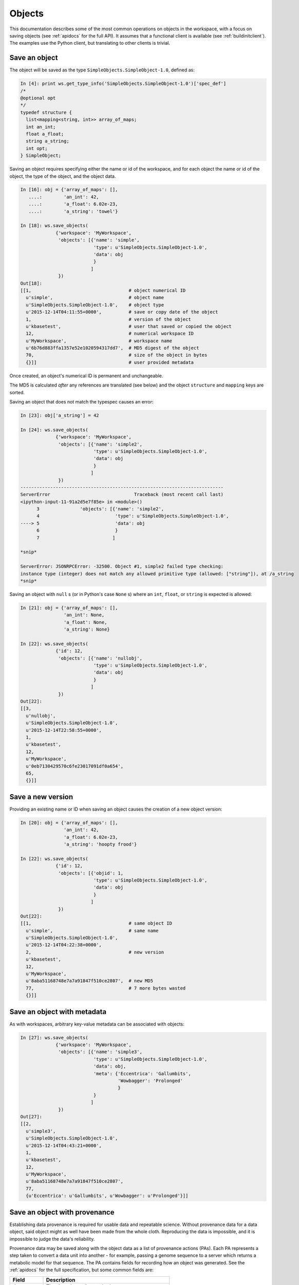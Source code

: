 Objects
=======

This documentation describes some of the most common operations on objects
in the workspace, with a focus on saving objects (see
:ref:`apidocs` for the full API). It assumes that
a functional client is available (see :ref:`buildinitclient`). The examples
use the Python client, but translating to other clients is trivial.

Save an object
--------------

The object will be saved as the type ``SimpleObjects.SimpleObject-1.0``,
defined as:

.. code-block:: python

    In [4]: print ws.get_type_info('SimpleObjects.SimpleObject-1.0')['spec_def']
    /*
    @optional opt
    */
    typedef structure {
      list<mapping<string, int>> array_of_maps;
      int an_int;
      float a_float;
      string a_string;
      int opt;
    } SimpleObject;


Saving an object requires specifying either the name or id of the workspace,
and for each object the name or id of the object, the type of the object,
and the object data.

.. code-block:: python

    In [16]: obj = {'array_of_maps': [],
       ....:        'an_int': 42,
       ....:        'a_float': 6.02e-23,
       ....:        'a_string': 'towel'}

    In [18]: ws.save_objects(
                 {'workspace': 'MyWorkspace',
                  'objects': [{'name': 'simple',
                               'type': u'SimpleObjects.SimpleObject-1.0',
                               'data': obj
                               }
                              ]
                  })
    Out[18]: 
    [[1,                                    # object numerical ID
      u'simple',                            # object name
      u'SimpleObjects.SimpleObject-1.0',    # object type
      u'2015-12-14T04:11:55+0000',          # save or copy date of the object
      1,                                    # version of the object
      u'kbasetest',                         # user that saved or copied the object
      12,                                   # numerical workspace ID
      u'MyWorkspace',                       # workspace name
      u'6b76d883ffa1357e52e1020594317dd7',  # MD5 digest of the object
      70,                                   # size of the object in bytes
      {}]]                                  # user provided metadata
      
Once created, an object's numerical ID is permanent and unchangeable.

The MD5 is calculated *after* any references are translated (see below) and
the object ``structure`` and ``mapping`` keys are sorted.

Saving an object that does not match the typespec causes an error:

.. code-block:: python

    In [23]: obj['a_string'] = 42

    In [24]: ws.save_objects(
                 {'workspace': 'MyWorkspace',
                  'objects': [{'name': 'simple2',
                               'type': u'SimpleObjects.SimpleObject-1.0',
                               'data': obj
                               }
                              ]
                  })
    ---------------------------------------------------------------------------
    ServerError                               Traceback (most recent call last)
    <ipython-input-11-91a2d5e7f85e> in <module>()
          3               'objects': [{'name': 'simple2',
          4                            'type': u'SimpleObjects.SimpleObject-1.0',
    ----> 5                            'data': obj
          6                            }
          7                           ]

    *snip*

    ServerError: JSONRPCError: -32500. Object #1, simple2 failed type checking:
    instance type (integer) does not match any allowed primitive type (allowed: ["string"]), at /a_string
    *snip*

Saving an object with ``null`` s (or in Python's case ``None`` s) where an
``int``, ``float``, or ``string`` is expected is allowed:

.. code-block:: python

    In [21]: obj = {'array_of_maps': [],
                    'an_int': None,
                    'a_float': None,
                    'a_string': None}

    In [22]: ws.save_objects(
                 {'id': 12,
                  'objects': [{'name': 'nullobj',
                               'type': u'SimpleObjects.SimpleObject-1.0',
                               'data': obj 
                               }
                              ]
                  })
    Out[22]: 
    [[3,
      u'nullobj',
      u'SimpleObjects.SimpleObject-1.0',
      u'2015-12-14T22:58:55+0000',
      1,
      u'kbasetest',
      12,
      u'MyWorkspace',
      u'0eb7130429570c6fe23017091df0a654',
      65,
      {}]]


Save a new version
------------------

Providing an existing name or ID when saving an object causes the creation
of a new object version:

.. code-block:: python

    In [20]: obj = {'array_of_maps': [],
                    'an_int': 42,
                    'a_float': 6.02e-23,
                    'a_string': 'hoopty frood'}

    In [22]: ws.save_objects(
                 {'id': 12,
                  'objects': [{'objid': 1,
                               'type': u'SimpleObjects.SimpleObject-1.0',
                               'data': obj
                               }
                              ]
                  })
    Out[22]: 
    [[1,                                    # same object ID
      u'simple',                            # same name
      u'SimpleObjects.SimpleObject-1.0',
      u'2015-12-14T04:22:38+0000',
      2,                                    # new version
      u'kbasetest',
      12,
      u'MyWorkspace',
      u'8aba51168748e7a7a91847f510ce2807',  # new MD5
      77,                                   # 7 more bytes wasted
      {}]]

Save an object with metadata
----------------------------

As with workspaces, arbitrary key-value metadata can be associated with
objects:

.. code-block:: python

    In [27]: ws.save_objects(
                 {'workspace': 'MyWorkspace',
                  'objects': [{'name': 'simple3',
                               'type': u'SimpleObjects.SimpleObject-1.0',
                               'data': obj,
                               'meta': {'Eccentrica': 'Gallumbits',
                                        'Wowbagger': 'Prolonged'
                                        }
                               }
                              ]
                  })
    Out[27]: 
    [[2,
      u'simple3',
      u'SimpleObjects.SimpleObject-1.0',
      u'2015-12-14T04:43:21+0000',
      1,
      u'kbasetest',
      12,
      u'MyWorkspace',
      u'8aba51168748e7a7a91847f510ce2807',
      77,
      {u'Eccentrica': u'Gallumbits', u'Wowbagger': u'Prolonged'}]]

Save an object with provenance
------------------------------

Establishing data provenance is required for usable data and repeatable
science. Without provenance data for a data object, said object might as well
have been made from the whole cloth. Reproducing the data is impossible, and
it is impossible to judge the data's reliability.

Provenance data may be saved along with the object data as a list of 
provenance actions (PAs). Each PA represents a step taken to convert a data
unit into another - for example, passing a genome sequence to a server
which returns a metabolic model for that sequence. The PA contains
fields for recording how an object was generated. See the :ref:`apidocs` for
the full specification, but some common fields are:

===========    ================================================
Field          Description
===========    ================================================
time           The time the action took place
service        The name of the service that produced the object
service_ver    The version of the service
method         The method called on the service
description    A free text description of the action
===========    ================================================

Some fields require special explanation. The ``intermediate_incoming`` and
``intermediate_outgoing`` fields allow linking the outputs of one PA with
the inputs of the next. The list of PAs is assumed to be in the order the
actions took place, so, for example, if workspace object ``A`` was passed to
a service method as ``X.process(A)`` which produced the object tuple
``[B, C]``, and those results were passed to a service method as 
``Y.dothing(C, B)`` which produced the object ``D``, the provenance list might
look like:

.. code-block:: python

    pl = [{'service': 'X',
           'method': 'process',
           'intermediate_outgoing': ['B', 'C']
           },
          {'service': 'Y',
           'method': 'dothing',
           'intermediate_incoming': ['C', 'B']
           'method_params': ['C', 'B']
           }
          ]

``B`` and ``C``, in this example, are merely symbols that describe the ordering
of the inputs and outputs of each step and any permutations of those orders
from step to step. Any unique names could be used.

The ``input_ws_objects`` field allows specifying workspace objects that were
used in the creation of the current object and therefore are part of its
provenance. In the example above, object ``A`` is part of the provenance of
object ``D``, and should therefore be specified in ``input_ws_objects``:

.. code-block:: python

    pl = [{'service': 'X',
           'method': 'process',
           'intermediate_outgoing': ['B', 'C'],
           'input_ws_objects': ['MyWorkspace/2/2']
           },
          {'service': 'Y',
          ...

In this case, ``A`` was the 2nd version of object ID ``2`` in ``MyWorkspace``.
The name or ID of the workspace and object may be used in the reference string.
Names will always be translated to IDs by the WSS before the provenance is
saved, since IDs are permanent and names are not.

For example:

.. code-block:: python

    In [27]: ps = [{'description': 'assemble paired end reads',
                    'input_ws_objects': ['MyWorkspace/simple/1'],
                    'method': 'annotatePairedReads',
                    'method_params': [{'objname': 'simple',
                                       'workspace': 'MyWorkspace',
                                       'ver': 1
                                       }
                                      ],
                    'service': 'Annotation',
                    'service_ver': '2.1.3',
                    'time': '2015-12-15T22:58:55+0000'
                    }
                   ]

    In [30]: ws.save_objects(
                 {'workspace': 'MyWorkspace',
                  'objects': [{'name': 'simpleWithProv',
                               'type': u'SimpleObjects.SimpleObject-1.0',
                               'data': obj,
                               'provenance': ps
                               }
                              ]
                  })
    Out[30]: 
    [[4,
      u'simpleWithProv',
      u'SimpleObjects.SimpleObject-1.0',
      u'2015-12-14T23:44:35+0000',
      2,
      u'kbasetest',
      12,
      u'MyWorkspace',
      u'6b76d883ffa1357e52e1020594317dd7',
      70,
      {}]]

If the object is retrieved, it can be seen that the ``resolved_ws_objects``
field has been added to the provenance. This field contains the translated
object references supplied in ``input_ws_objects``:

.. code-block:: python
    :emphasize-lines: 24, 29

    In [32]: ws.get_objects([{'ref': 'MyWorkspace/simpleWithProv'}])
    Out[32]: 
    [{u'copy_source_inaccessible': 0,
      u'created': u'2015-12-14T23:44:35+0000',
      u'creator': u'kbasetest',
      u'data': {u'a_float': 6.02e-23,
       u'a_string': u'towel',
       u'an_int': 42,
       u'array_of_maps': []},
      u'extracted_ids': {},
      u'info': [4,
       u'simpleWithProv',
       u'SimpleObjects.SimpleObject-1.0',
       u'2015-12-14T23:44:35+0000',
       2,
       u'kbasetest',
       12,
       u'MyWorkspace',
       u'6b76d883ffa1357e52e1020594317dd7',
       70,
       {}],
      u'provenance': [{u'description': u'assemble paired end reads',
        u'external_data': [],
        u'input_ws_objects': [u'MyWorkspace/simple/1'],
        u'method': u'annotatePairedReads',
        u'method_params': [{u'objname': u'simple',
                            u'workspace': u'MyWorkspace'
                            u'ver': 1}],
        u'resolved_ws_objects': [u'12/1/1'],
        u'service': u'Annotation',
        u'service_ver': u'2.1.3',
        u'time': u'2015-12-15T22:58:55+0000'}],
      u'refs': []}]

Saving provenance with objects is optional, but strongly encouraged.

.. warning::
   The WSS does not inherently know anything about the provenance of the
   objects it stores, and cannot evaluate the reliability or completeness of
   the provenance. It is entirely up to the user or application storing the
   objects to ensure accurate and complete provenance. Clearly the provenance
   in the examples above is fradulent.
   
Provenance references, along with dependency references (see below), have
another special property - they guarantee access to the referent, regardless
of permissions or deletion state, as long as the user has access to the
referring object. The philosophy behind this permanent access is that a data
object is useless without provenance, as described above, and dependencies,
as described below.

Save an object with dependency references
-----------------------------------------

A dependency reference is a reference that implies an object is dependent on
another object to function - a Genome on a ContigSet, for example. Dependency
references are embedded in the object itself and are called out in the type
specification. They can thus be required, if desired, and an object without
such a dependency reference will fail to save.

In contrast, a provenance reference implies that an object was produced
from another object. These are not called out in the type specification and are
not embedded in the object.

An application or user needs the object referred to in a dependency reference
to compute on the referencing object; they do not need any provenance
references. A dependent object may or may not be part of the referring object's
provenance - for example a Genome and ContigSet could be produced at the same
time from a GenBank file and so the ContigSet would not be part of the
Genome's provenance. Rather, they would share the same provenance.

The following types will be used to demonstrate saving objects with
dependency references:

.. code-block:: python

    In [52]: print ws.get_module_info({'mod': 'SimpleObjects'})['spec']
    module SimpleObjects {

        /* @optional opt */
        typedef structure {
            list<mapping<string, int>> array_of_maps;
            int an_int;
            float a_float;
            string a_string; 
            int opt;
        } SimpleObject;
    
        typedef structure {
            int i;
            string thing;
        } SimplerObject;
    
        /* @id ws */
        typedef string ref;
        
        /* @id ws SimpleObjects.SimplerObject */
        typedef string typedref;
        
        typedef structure {
            ref r;
            string thing;
        } RefObject;
    
        typedef structure {
            typedref r;
            string thing;
        } TypeRefObject;
    };

Saving an object with a dependency reference required by the typespec is just
like saving any other object:

.. code-block:: python
    :emphasize-lines: 1, 8, 31, 47

    In [57]: refobj = {'r': 'MyWorkspace/simple',
                       'thing': 'this object has a reference'
                       }

    In [58]: ws.save_objects(
                 {'workspace': 'MyWorkspace',
                  'objects': [{'name': 'ref',
                               'type': u'SimpleObjects.RefObject-2.0',
                               'data': refobj,
                               }
                              ]
                  })
    Out[58]: 
    [[6,
      u'ref',
      u'SimpleObjects.RefObject-2.0',
      u'2015-12-15T03:12:41+0000',
      1,
      u'kbasetest',
      12,
      u'MyWorkspace',
      u'44e0ef9dff44c4840ddf77abbfc555bd',
      52,
      {}]]

    In [59]: ws.get_objects([{'workspace': 'MyWorkspace', 'name': 'ref'}])
    Out[59]: 
    [{u'copy_source_inaccessible': 0,
      u'created': u'2015-12-15T03:12:41+0000',
      u'creator': u'kbasetest',
      u'data': {u'r': u'12/1/2',
                u'thing': u'this object has a reference'
                },
      u'extracted_ids': {},
      u'info': [6,
       u'ref',
       u'SimpleObjects.RefObject-2.0',
       u'2015-12-15T03:12:41+0000',
       1,
       u'kbasetest',
       12,
       u'MyWorkspace',
       u'44e0ef9dff44c4840ddf77abbfc555bd',
       52,
       {}],
      u'provenance': [],
      u'refs': [u'12/1/2']}]

Note that the reference in the saved object was translated to a permanent
reference, and that the references are extracted into the ``refs`` ``list`` in
the returned data.

If the referenced object is not accessible to the user saving the object,
the save will fail. If the save succeeds, the referent will be forever
accessible to users with access to the referencing object as described
previously.

Types may specify that a reference must point to an object with a specific
type, as in the ``TypeRefObject`` type. In this case, saving with a reference
that does not point to an object with type ``SimpleObjects.SimplerObject`` will
fail:

.. code-block:: python
    :emphasize-lines: 4

    In [73]: ws.save_objects(
                 {'workspace': 'MyWorkspace',
                  'objects': [{'name': 'typedref',
                               'type': u'SimpleObjects.TypeRefObject',
                               'data': refobj,
                               }
                              ]
                  })
    ---------------------------------------------------------------------------
    ServerError                               Traceback (most recent call last)
    <ipython-input-73-80b8ab6aabd0> in <module>()
          3               'objects': [{'name': 'typedref',
          4                            'type': u'SimpleObjects.TypeRefObject',
    ----> 5                            'data': refobj,
          6                            }
          7                           ]

    *snip*

    ServerError: JSONRPCError: -32500. Object #1, typedref has invalid
    reference: The type SimpleObjects.SimpleObject-1.0 of reference
    MyWorkspace/simple in this object is not allowed - allowed types are
    [SimpleObjects.SimplerObject] at /r



Copy an object
--------------

discuss references

List objects
------------






.. todo::
   save object example w/ prov, meta